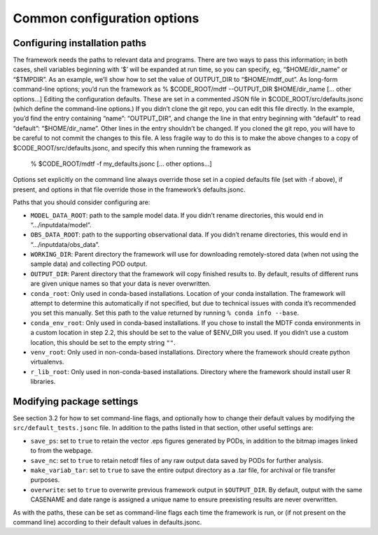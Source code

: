 Common configuration options
============================

Configuring installation paths
------------------------------

The framework needs the paths to relevant data and programs. There are two ways to pass this information; in both cases, shell variables beginning with ‘$’ will be expanded at run time, so you can specify, eg, “$HOME/dir_name” or “$TMPDIR”. As an example, we’ll show how to set the value of OUTPUT_DIR to “$HOME/mdtf_out”.
As long-form command-line options; you’d run the framework as
% $CODE_ROOT/mdtf --OUTPUT_DIR $HOME/dir_name [... other options...]
Editing the configuration defaults. These are set in a commented JSON file in $CODE_ROOT/src/defaults.jsonc (which define the command-line options.)
If you didn’t clone the git repo, you can edit this file directly. In the example, you’d find the entry containing “name”: “OUTPUT_DIR”, and change the line in that entry beginning with “default” to read “default”: “$HOME/dir_name”. Other lines in the entry shouldn’t be changed.
If you cloned the git repo, you will have to be careful to not commit the changes to this file. A less fragile way to do this is to make the above changes to a copy of $CODE_ROOT/src/defaults.jsonc, and specify this when running the framework as
 % $CODE_ROOT/mdtf -f my_defaults.jsonc [... other options...]
Options set explicitly on the command line always override those set in a copied defaults file (set with -f above), if present, and options in that file override those in the framework’s defaults.jsonc.

Paths that you should consider configuring are:

- ``MODEL_DATA_ROOT``: path to the sample model data. If you didn’t rename directories, this would end in “.../inputdata/model”.
- ``OBS_DATA_ROOT``: path to the supporting observational data. If you didn’t rename directories, this would end in “.../inputdata/obs_data”.
- ``WORKING_DIR``: Parent directory the framework will use for downloading remotely-stored data (when not using the sample data) and collecting POD output. 
- ``OUTPUT_DIR``: Parent directory that the framework will copy finished results to. By default, results of different runs are given unique names so that your data is never overwritten.
- ``conda_root``: Only used in conda-based installations. Location of your conda installation. The framework will attempt to determine this automatically if not specified, but due to technical issues with conda it’s recommended you set this manually. Set this path to the value returned by running ``% conda info --base``.
- ``conda_env_root``: Only used in conda-based installations. If you chose to install the MDTF conda environments in a custom location in step 2.2, this should be set to the value of $ENV_DIR you used. If you didn’t use a custom location, this should be set to the empty string ``""``.
- ``venv_root``: Only used in non-conda-based installations. Directory where the framework should create python virtualenvs.
- ``r_lib_root``: Only used in non-conda-based installations. Directory where the framework should install user R libraries.

Modifying package settings
--------------------------

See section 3.2 for how to set command-line flags, and optionally how to change their default values by modifying the ``src/default_tests.jsonc`` file. In addition to the paths listed in that section, other useful settings are:

- ``save_ps``: set to ``true`` to retain the vector .eps figures generated by PODs, in addition to the bitmap images linked to from the webpage.
- ``save_nc``: set to ``true`` to retain netcdf files of any raw output data saved by PODs for further analysis.
- ``make_variab_tar``: set to ``true`` to save the entire output directory as a .tar file, for archival or file transfer purposes.
- ``overwrite``: set to ``true`` to overwrite previous framework output in ``$OUTPUT_DIR``. By default, output with the same CASENAME and date range is assigned a unique name to ensure preexisting results are never overwritten.

As with the paths, these can be set as command-line flags each time the framework is run, or (if not present on the command line) according to their default values in defaults.jsonc.

